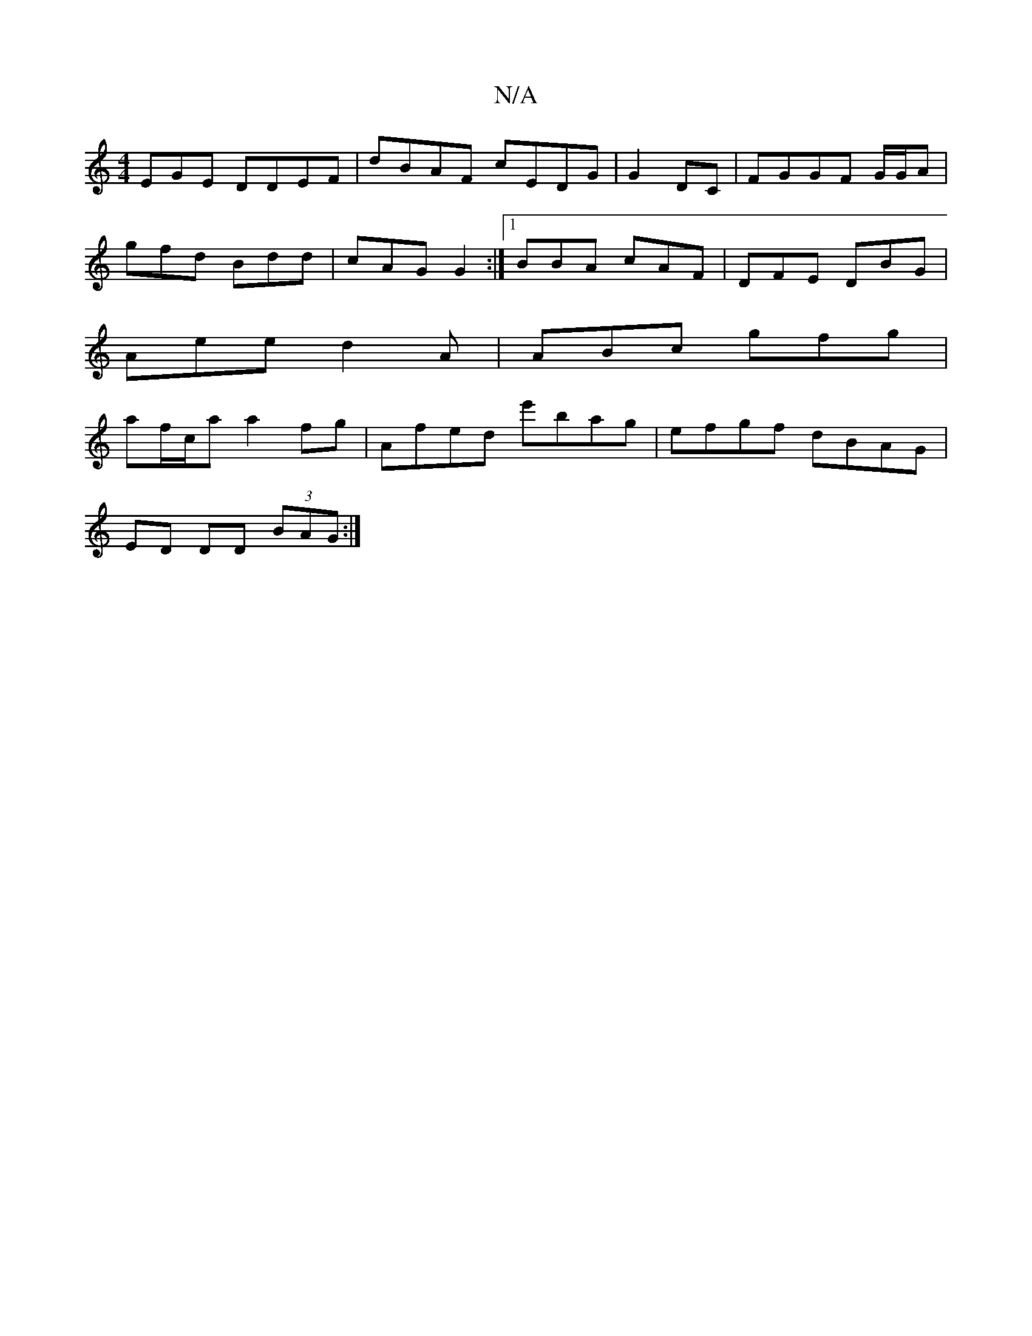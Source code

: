 X:1
T:N/A
M:4/4
R:N/A
K:Cmajor
EGE DDEF|dBAF cEDG|G2 DC | FGGF G/G/A|
gfd Bdd | cAG G2 :|[1 BBA cAF | DFE DBG |
Aee d2A | ABc gfg | 
af/c/a a2 fg | Afed e'bag|efgf dBAG|
ED DD (3BAG :|

|:(d/e/}(B)(Bd) (3e f2e | fe d ~f2 e | 
e3 df